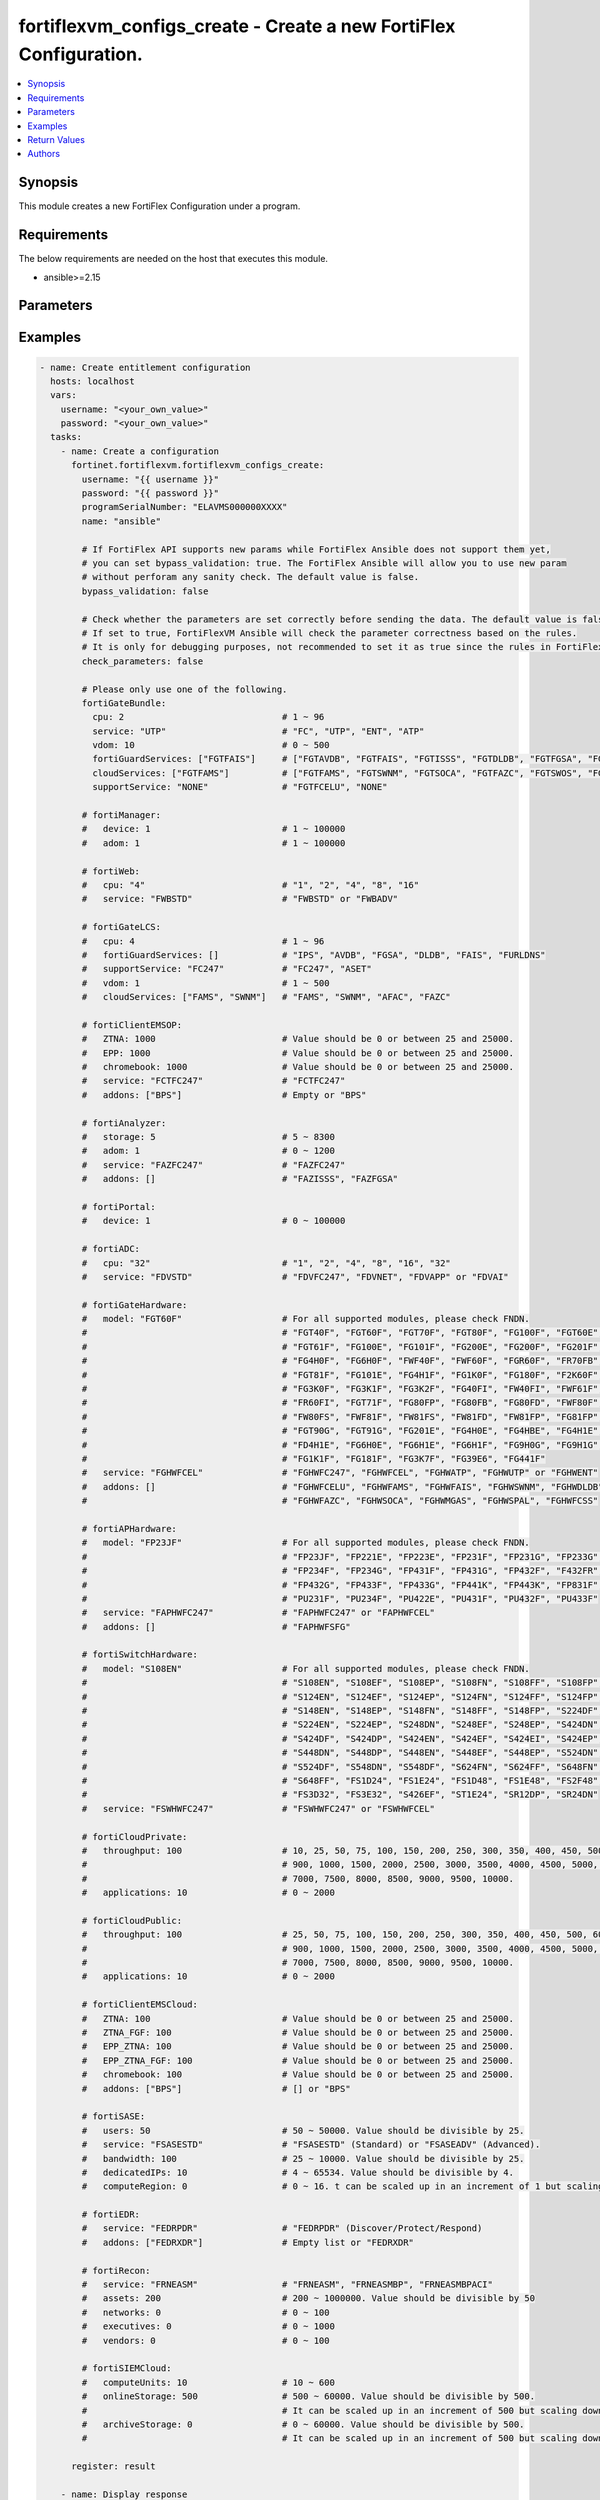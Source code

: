 fortiflexvm_configs_create - Create a new FortiFlex Configuration.
++++++++++++++++++++++++++++++++++++++++++++++++++++++++++++++++++

.. versionadded:: 1.0.0

.. contents::
   :local:
   :depth: 1

Synopsis
--------
This module creates a new FortiFlex Configuration under a program.

Requirements
------------

The below requirements are needed on the host that executes this module.

- ansible>=2.15


Parameters
----------
.. raw:: html

 <ul>
 <li><span class="li-head">username</span> The username to authenticate. If not declared, the code will read the environment variable FORTIFLEX_ACCESS_USERNAME.<span class="li-normal">type: str</span></li>
 <li><span class="li-head">password</span> The password to authenticate. If not declared, the code will read the environment variable FORTIFLEX_ACCESS_PASSWORD.<span class="li-normal">type: str</span></li>
 <li><span class="li-head">accountId</span> Account ID.<span class="li-normal">type: int</span></li>
 <li><span class="li-head">programSerialNumber</span> The serial number of your Flex VM Program.<span class="li-normal">type: str</span><span class="li-normal">required: True</span></li>
 <li><span class="li-head">name</span> The name of your Flex VM Configuration.<span class="li-normal">type: str</span><span class="li-normal">required: True</span></li>
 <li><span class="li-head">bypass_validation</span> Only set to True when module schema diffs with FortiFlex API structure, module continues to execute without validating parameters.<span class="li-normal">type: bool</span><span class="li-normal">default: False</span></li>
 <li><span class="li-head">check_parameters</span> Check whether the parameters are set correctly before sending the data. If set to true, FortiFlexVM Ansible will check the parameter correctness based on the rules. It is only for debugging purposes, not recommended to set it as true since the rules in FortiFlexVM Ansible may be outdated.<span class="li-normal">type: bool</span><span class="li-normal">default: False</span></li>
 <li><span class="li-head">fortiGateBundle</span> FortiGate Virtual Machine - Service Bundle.<span class="li-normal">type: dict</span></li>
 <ul class="ul-self"> <li><span class="li-head">cpu</span> The number of CPUs. Number between 1 and 96 (inclusive).<span class="li-normal">type: int</span><span class="li-normal">required: True</span></li>
 <li><span class="li-head">service</span> The value of this attribute is one of "FC" (FortiCare), "UTP", "ENT" (Enterprise) or "ATP".<span class="li-normal">type: str</span><span class="li-normal">required: True</span></li>
 <li><span class="li-head">vdom</span> Number of VDOMs. A number between 0 and 500 (inclusive). The default number is 0.<span class="li-normal">type: int</span><span class="li-normal">default: 0</span></li>
 <li><span class="li-head">fortiGuardServices</span> Fortiguard Services. The default value is an empty list. It should contain zero, one or more elements of ["FGTAVDB", "FGTFAIS", "FGTISSS", "FGTDLDB", "FGTFGSA", "FGTFCSS"].<span class="li-normal">type: list</span><span class="li-normal">default: []</span></li>
 <li><span class="li-head">cloudServices</span> Cloud Services. The default value is an empty list. It should contain zero, one or more elements of ["FGTFAMS", "FGTSWNM", "FGTSOCA", "FGTFAZC", "FGTSWOS", "FGTFSPA"].<span class="li-normal">type: list</span><span class="li-normal">default: []</span></li>
 <li><span class="li-head">supportService</span> Suport service. "FGTFCELU" or "NONE". Default is "NONE".<span class="li-normal">type: str</span><span class="li-normal">default: NONE</span></li>
 </ul> <li><span class="li-head">fortiManager</span> FortiManager Virtual Machine.<span class="li-normal">type: dict</span></li>
 <ul class="ul-self"> <li><span class="li-head">device</span> Number of managed devices. A number between 1 and 100000 (inclusive).<span class="li-normal">type: int</span><span class="li-normal">required: True</span></li>
 <li><span class="li-head">adom</span> Number of ADOMs. A number between 1 and 100000 (inclusive).<span class="li-normal">type: int</span><span class="li-normal">required: True</span></li>
 </ul> <li><span class="li-head">fortiWeb</span> FortiWeb Virtual Machine - Service Bundle.<span class="li-normal">type: dict</span></li>
 <ul class="ul-self"> <li><span class="li-head">cpu</span> Number of CPUs. The value of this attribute is one of "1", "2" "4", "8" or "16".<span class="li-normal">type: str</span><span class="li-normal">required: True</span></li>
 <li><span class="li-head">service</span> Service Package. Valid values are "FWBSTD" (Standard) or "FWBADV" (Advanced).<span class="li-normal">type: str</span><span class="li-normal">required: True</span></li>
 </ul> <li><span class="li-head">fortiGateLCS</span> FortiGate Virtual Machine - A La Carte Services.<span class="li-normal">type: dict</span></li>
 <ul class="ul-self"> <li><span class="li-head">cpu</span> The number of CPUs. A number between 1 and 96 (inclusive).<span class="li-normal">type: int</span><span class="li-normal">required: True</span></li>
 <li><span class="li-head">fortiGuardServices</span> The fortiguard services this FortiGate Virtual Machine supports. The default value is an empty list. It should contain zero, one or more elements of ["IPS", "AVDB", "FGSA", "DLDB", "FAIS", "FURLDNS"].<span class="li-normal">type: list</span><span class="li-normal">default: []</span></li>
 <li><span class="li-head">supportService</span> Valid values are "FC247" (FortiCare 24x7) or "ASET" (FortiCare Elite).<span class="li-normal">type: str</span><span class="li-normal">required: True</span></li>
 <li><span class="li-head">vdom</span> Number of VDOMs. A number between 1 and 500 (inclusive).<span class="li-normal">type: int</span><span class="li-normal">required: True</span></li>
 <li><span class="li-head">cloudServices</span> The cloud services this FortiGate Virtual Machine supports. The default value is an empty list. It should contain zero, one or more elements of ["FAMS", "SWNM", "AFAC", "FAZC"].<span class="li-normal">type: list</span><span class="li-normal">default: []</span></li>
 </ul> <li><span class="li-head">fortiClientEMSOP</span> FortiClient EMS On-Prem.<span class="li-normal">type: dict</span></li>
 <ul class="ul-self"> <li><span class="li-head">ZTNA</span> ZTNA/VPN (number of endpoints). Value should be 0 or between 25 and 25000.<span class="li-normal">type: int</span><span class="li-normal">required: True</span></li>
 <li><span class="li-head">EPP</span> EPP/ATP + ZTNA/VPN (number of endpoints). Value should be 0 or between 25 and 25000.<span class="li-normal">type: int</span><span class="li-normal">required: True</span></li>
 <li><span class="li-head">chromebook</span> Chromebook (number of endpoints). Value should be 0 or between 25 and 25000.<span class="li-normal">type: int</span><span class="li-normal">required: True</span></li>
 <li><span class="li-head">service</span> Support Services. Possible value is "FCTFC247" (FortiCare Premium)<span class="li-normal">type: str</span><span class="li-normal">required: True</span></li>
 <li><span class="li-head">addons</span> Addons. A list. Possible value is "BPS" (FortiCare Best Practice).<span class="li-normal">type: list</span><span class="li-normal">default: []</span></li>
 </ul> <li><span class="li-head">fortiAnalyzer</span> FortiAnalyzer Virtual Machine.<span class="li-normal">type: dict</span></li>
 <ul class="ul-self"> <li><span class="li-head">storage</span> Daily Storage (GB). A number between 5 and 8300 (inclusive).<span class="li-normal">type: int</span><span class="li-normal">required: True</span></li>
 <li><span class="li-head">adom</span> Number of ADOMs. A number between 0 and 1200 (inclusive).<span class="li-normal">type: int</span><span class="li-normal">required: True</span></li>
 <li><span class="li-head">service</span> Support Service. Currently, the only available option is "FAZFC247" (FortiCare Premium). The default value is "FAZFC247".<span class="li-normal">type: str</span><span class="li-normal">required: True</span></li>
 <li><span class="li-head">addons</span> Addons. A list. "FAZISSS" (OT Security Service), "FAZFGSA" (Attack Surface Security Service).<span class="li-normal">type: list</span><span class="li-normal">default: []</span></li>
 </ul> <li><span class="li-head">fortiPortal</span> FortiPortal Virtual Machine.<span class="li-normal">type: dict</span></li>
 <ul class="ul-self"> <li><span class="li-head">device</span> Number of managed devices. A number between 0 and 100000 (inclusive).<span class="li-normal">type: int</span><span class="li-normal">required: True</span></li>
 </ul> <li><span class="li-head">fortiADC</span> FortiADC Virtual Machine.<span class="li-normal">type: dict</span></li>
 <ul class="ul-self"> <li><span class="li-head">cpu</span> Number of CPUs. The value of this attribute is one of "1", "2", "4", "8", "16" or "32".<span class="li-normal">type: str</span><span class="li-normal">required: True</span></li>
 <li><span class="li-head">service</span> Support Service. "FDVFC247" (FortiCare Premium), "FDVNET" (Network Security), "FDVAPP" (Application Security), "FDVAI" (AI Security).<span class="li-normal">type: str</span><span class="li-normal">required: True</span></li>
 </ul> <li><span class="li-head">fortiGateHardware</span> FortiGate Hardware.<span class="li-normal">type: dict</span></li>
 <ul class="ul-self"> <li><span class="li-head">model</span> Device model. For all supported models, please check FNDN. Possible values are FGT40F (FortiGate-40F), FGT60F (FortiGate-60F), FGT70F (FortiGate-70F), FGT80F (FortiGate-80F), FG100F (FortiGate-100F), FGT60E (FortiGate-60E), FGT61F (FortiGate-61F), FG100E (FortiGate-100E), FG101F (FortiGate-101F), FG200E (FortiGate-200E), FG200F (FortiGate-200F), FG201F (FortiGate-201F), FG4H0F (FortiGate-400F), FG6H0F (FortiGate-600F), FWF40F (FortiWifi-40F), FWF60F (FortiWifi-60F), FGR60F (FortiGateRugged-60F), FR70FB (FortiGateRugged-70F), FGT81F (FortiGate-81F), FG101E (FortiGate-101E), FG4H1F (FortiGate-401F), FG1K0F (FortiGate-1000F), FG180F (FortiGate-1800F), F2K60F (FortiGate-2600F), FG3K0F (FortiGate-3000F), FG3K1F (FortiGate-3001F), FG3K2F (FortiGate-3200F), FG40FI (FortiGate 40F-3G4G), FW40FI (FortiWifi 40F-3G4G), FWF61F (FortiWifi 61F), FR60FI (FortiGateRugged 60F 3G4G), FGT71F (FortiGate 71F), FG80FP (FortiGate 80F-PoE), FG80FB (FortiGate 80F-Bypass), FG80FD (FortiGate 80F DSL), FWF80F (FortiWiFi 80F-2R), FW80FS (FortiWiFi 80F-2R-3G4G-DSL), FWF81F (FortiWiFi 81F 2R), FW81FS (FortiWiFi 81F-2R-3G4G-DSL), FW81FD (FortiWiFi 81F-2R-3G4G-PoE), FW81FP (FortiWiFi 81F 2R POE), FG81FP (FortiGate 81F-PoE), FGT90G (FortiGate 90G), FGT91G (FortiGate 91G), FG201E (FortiGate 201E), FG4H0E (FortiGate 400E), FG4HBE (FortiGate 400E BYPASS), FG4H1E (FortiGate 401E), FD4H1E (FortiGate 401E DC), FG6H0E (FortiGate 600E), FG6H1E (FortiGate 601E), FG6H1F (FortiGate 601F), FG9H0G (FortiGate 900G), FG9H1G (FortiGate 901G), FG1K1F (FortiGate 1001F), FG181F (FortiGate 1801F), FG3K7F (FortiGate 3700F), FG39E6 (FortiGate 3960E), FG441F (FortiGate 4401F).<span class="li-normal">type: str</span><span class="li-normal">required: True</span></li>
 <li><span class="li-head">service</span> Support Service. Possible values are FGHWFC247 (FortiCare Premium), FGHWFCEL (FortiCare Elite), FGHWATP (ATP), FGHWUTP (UTP) or FGHWENT (Enterprise).<span class="li-normal">type: str</span><span class="li-normal">required: True</span></li>
 <li><span class="li-head">addons</span> Addons. A list, can be empty, possible values are FGHWFCELU (FortiCare Elite Upgrade), FGHWFAMS (FortiGate Cloud Management), FGHWFAIS (AI-Based In-line Sandbox), FGHWSWNM (SD-WAN Underlay), FGHWDLDB (FortiGuard DLP), FGHWFAZC (FortiAnalyzer Cloud), FGHWSOCA (SOCaaS), FGHWMGAS (Managed FortiGate), FGHWSPAL (SD-WAN Connector for FortiSASE), FGHWFCSS (FortiConverter Service).<span class="li-normal">type: list</span><span class="li-normal">default: []</span></li>
 </ul> <li><span class="li-head">fortiAPHardware</span> FortiAP Hardware.<span class="li-normal">type: dict</span></li>
 <ul class="ul-self"> <li><span class="li-head">model</span> Device model. For all supported models, please check FNDN. Possible values are FP23JF (FortiAP-23JF), FP221E (FortiAP-221E), FP223E (FortiAP-223E), FP231F (FortiAP-231F), FP231G (FortiAP-231G), FP233G (FortiAP-233G), FP234F (FortiAP-234F), FP234G (FortiAP-234G), FP431F (FortiAP-431F), FP431G (FortiAP-431G), FP432F (FortiAP-432F), F432FR (FortiAP-432FR), FP432G (FortiAP-432G), FP433F (FortiAP-433F), FP433G (FortiAP-433G), FP441K (FortiAP-441K), FP443K (FortiAP-443K), FP831F (FortiAP-831F), PU231F (FortiAP-U231F), PU234F (FortiAP-U234F), PU422E (FortiAP-U422EV), PU431F (FortiAP-U431F), PU432F (FortiAP-U432F), PU433F (FortiAP-U433F).<span class="li-normal">type: str</span><span class="li-normal">required: True</span></li>
 <li><span class="li-head">service</span> Support Service. Possible values are FAPHWFC247 (FortiCare Premium), FAPHWFCEL (FortiCare Elite).<span class="li-normal">type: str</span><span class="li-normal">required: True</span></li>
 <li><span class="li-head">addons</span> Addons. A list, can be empty, possible values are FAPHWFSFG (FortiSASE Cloud Managed AP)<span class="li-normal">type: list</span><span class="li-normal">default: []</span></li>
 </ul> <li><span class="li-head">fortiSwitchHardware</span> FortiSwitch Hardware.<span class="li-normal">type: dict</span></li>
 <ul class="ul-self"> <li><span class="li-head">model</span> Device model. For all supported models, please check FNDN. Possible values are S108EN (FortiSwitch-108E), S108EF (FortiSwitch-108E-FPOE), S108EP (FortiSwitch-108E-POE), S108FN (FortiSwitch-108F), S108FF (FortiSwitch-108F-FPOE), S108FP (FortiSwitch-108F-POE), S124EN (FortiSwitch-124E), S124EF (FortiSwitch-124E-FPOE), S124EP (FortiSwitch-124E-POE), S124FN (FortiSwitch-124F), S124FF (FortiSwitch-124F-FPOE), S124FP (FortiSwitch-124F-POE), S148EN (FortiSwitch-148E), S148EP (FortiSwitch-148E-POE), S148FN (FortiSwitch-148F), S148FF (FortiSwitch-148F-FPOE), S148FP (FortiSwitch-148F-POE), S224DF (FortiSwitch-224D-FPOE), S224EN (FortiSwitch-224E), S224EP (FortiSwitch-224E-POE), S248DN (FortiSwitch-248D), S248EF (FortiSwitch-248E-FPOE), S248EP (FortiSwitch-248E-POE), S424DN (FortiSwitch-424D), S424DF (FortiSwitch-424D-FPOE), S424DP (FortiSwitch-424D-POE), S424EN (FortiSwitch-424E), S424EF (FortiSwitch-424E-FPOE), S424EI (FortiSwitch-424E-Fiber), S424EP (FortiSwitch-424E-POE), S448DN (FortiSwitch-448D), S448DP (FortiSwitch-448D-POE), S448EN (FortiSwitch-448E), S448EF (FortiSwitch-448E-FPOE), S448EP (FortiSwitch-448E-POE), S524DN (FortiSwitch-524D), S524DF (FortiSwitch-524D-FPOE), S548DN (FortiSwitch-548D), S548DF (FortiSwitch-548D-FPOE), S624FN (FortiSwitch-624F), S624FF (FortiSwitch-624F-FPOE), S648FN (FortiSwitch-648F), S648FF (FortiSwitch-648F-FPOE), FS1D24 (FortiSwitch-1024D), FS1E24 (FortiSwitch-1024E), FS1D48 (FortiSwitch-1048D), FS1E48 (FortiSwitch-1048E), FS2F48 (FortiSwitch-2048F), FS3D32 (FortiSwitch-3032D), FS3E32 (FortiSwitch-3032E), S426EF (FortiSwitch-M426E-FPOE), ST1E24 (FortiSwitch-T1024E), SR12DP (FortiSwitchRugged-112D-POE), SR24DN (FortiSwitchRugged-124D).<span class="li-normal">type: str</span><span class="li-normal">required: True</span></li>
 <li><span class="li-head">service</span> Support Service. Possible values are FSWHWFC247 (FortiCare Premium), FSWHWFCEL (FortiCare Elite).<span class="li-normal">type: str</span><span class="li-normal">required: True</span></li>
 </ul> <li><span class="li-head">fortiCloudPrivate</span> FortiWeb Cloud, Private.<span class="li-normal">type: dict</span></li>
 <ul class="ul-self"> <li><span class="li-head">throughput</span> Average Throughput (Mbps). Possible values are 10, 25, 50, 75, 100, 150, 200, 250, 300, 350, 400, 450, 500, 600, 700, 800, 900, 1000, 1500, 2000, 2500, 3000, 3500, 4000, 4500, 5000, 5500, 6000, 6500, 7000, 7500, 8000, 8500, 9000, 9500, 10000.<span class="li-normal">type: int</span><span class="li-normal">required: True</span></li>
 <li><span class="li-head">applications</span> Number of web applications. Number between 0 and 2000 (inclusive).<span class="li-normal">type: int</span><span class="li-normal">required: True</span></li>
 </ul> <li><span class="li-head">fortiCloudPublic</span> FortiWeb Cloud, Public.<span class="li-normal">type: dict</span></li>
 <ul class="ul-self"> <li><span class="li-head">throughput</span> Average Throughput (Mbps). Possible values are 25, 50, 75, 100, 150, 200, 250, 300, 350, 400, 450, 500, 600, 700, 800, 900, 1000, 1500, 2000, 2500, 3000, 3500, 4000, 4500, 5000, 5500, 6000, 6500, 7000, 7500, 8000, 8500, 9000, 9500, 10000.<span class="li-normal">type: int</span><span class="li-normal">required: True</span></li>
 <li><span class="li-head">applications</span> Number of web applications. Number between 0 and 2000 (inclusive).<span class="li-normal">type: int</span><span class="li-normal">required: True</span></li>
 </ul> <li><span class="li-head">fortiClientEMSCloud</span> FortiClient EMS Cloud.<span class="li-normal">type: dict</span></li>
 <ul class="ul-self"> <li><span class="li-head">ZTNA</span> ZTNA/VPN (number of endpoints). Value should be 0 or between 25 and 25000.<span class="li-normal">type: int</span><span class="li-normal">required: True</span></li>
 <li><span class="li-head">ZTNA_FGF</span> ZTNA/VPN + FortiGuard Forensics (number of endpoints). Value should be 0 or between 25 and 25000.<span class="li-normal">type: int</span><span class="li-normal">required: True</span></li>
 <li><span class="li-head">EPP_ZTNA</span> EPP/ATP + ZTNA/VPN (number of endpoints). Value should be 0 or between 25 and 25000.<span class="li-normal">type: int</span><span class="li-normal">required: True</span></li>
 <li><span class="li-head">EPP_ZTNA_FGF</span> EPP/ATP + ZTNA/VPN + FortiGuard Forensics (number of endpoints). Value should be 0 or between 25 and 25000.<span class="li-normal">type: int</span><span class="li-normal">required: True</span></li>
 <li><span class="li-head">chromebook</span> Chromebook (number of endpoints). Value should be 0 or between 25 and 25000.<span class="li-normal">type: int</span><span class="li-normal">required: True</span></li>
 <li><span class="li-head">addons</span> Addons. A list. Possible value is "BPS" (FortiCare Best Practice).<span class="li-normal">type: list</span><span class="li-normal">default: []</span></li>
 </ul> <li><span class="li-head">fortiSASE</span> fortiSASE Cloud Configuration.<span class="li-normal">type: dict</span></li>
 <ul class="ul-self"> <li><span class="li-head">users</span> Number of users. Number between 50 and 50,000 (inclusive). Value should be divisible by 25.<span class="li-normal">type: int</span><span class="li-normal">required: True</span></li>
 <li><span class="li-head">service</span> Service package. "FSASESTD" (Standard) or "FSASEADV" (Advanced).<span class="li-normal">type: str</span><span class="li-normal">required: True</span></li>
 <li><span class="li-head">bandwidth</span> Number between 25 and 10,000 (inclusive). Value should be divisible by 25.<span class="li-normal">type: int</span><span class="li-normal">required: True</span></li>
 <li><span class="li-head">dedicatedIPs</span> Number between 4 and 65,534 (inclusive). Value should be divisible by 4.<span class="li-normal">type: int</span><span class="li-normal">required: True</span></li>
 <li><span class="li-head">computeRegion</span> Additional Compute Region. Number between 0 and 16 (inclusive). It can be scaled up in an increment of 1 but scaling down is NOT allowed.<span class="li-normal">type: int</span></li>
 </ul> <li><span class="li-head">fortiEDR</span> fortiEDR Cloud Configuration.<span class="li-normal">type: dict</span></li>
 <ul class="ul-self"> <li><span class="li-head">service</span> Service package. "FEDRPDR" (Discover/Protect/Respond).<span class="li-normal">type: str</span><span class="li-normal">required: True</span></li>
 <li><span class="li-head">addons</span> Addons. A list. Possible value is "FEDRXDR" (XDR).<span class="li-normal">type: list</span><span class="li-normal">default: []</span></li>
 </ul> <li><span class="li-head">fortiRecon</span> fortiRecon Cloud Configuration.<span class="li-normal">type: dict</span></li>
 <ul class="ul-self"> <li><span class="li-head">service</span> Service package. FRNEASM (External Attack Surface Monitoring); FRNEASMBP (External Attack Surface Monitoring & Brand Protect); FRNEASMBPACI (External Attack Surface Monitoring & Brand Protect & Adversary Centric Intelligence).<span class="li-normal">type: str</span><span class="li-normal">required: True</span></li>
 <li><span class="li-head">assets</span> Number of Monitored Assets. Number between 200 and 1,000,000 (inclusive). Value should be divisible by 50.<span class="li-normal">type: int</span><span class="li-normal">required: True</span></li>
 <li><span class="li-head">networks</span> Internal Attack Surface Monitoring (number of networks). Number between 0 and 100 (inclusive).<span class="li-normal">type: int</span></li>
 <li><span class="li-head">executives</span> Executive Monitoring (number of executives). Number between 0 and 1,000 (inclusive).<span class="li-normal">type: int</span></li>
 <li><span class="li-head">vendors</span> Vendor Monitoring (number of vendors). Number between 0 and 1,000 (inclusive).<span class="li-normal">type: int</span></li>
 </ul> <li><span class="li-head">fortiSIEMCloud</span> fortiSIEM Cloud Configuration.<span class="li-normal">type: dict</span></li>
 <ul class="ul-self"> <li><span class="li-head">computeUnits</span> Number of Compute Units. Number between 10 and 600 (inclusive).<span class="li-normal">type: int</span><span class="li-normal">required: True</span></li>
 <li><span class="li-head">onlineStorage</span> Additional Online Storage. Number between 500 and 60,000 (inclusive). Value should be divisible by 500. It can be scaled up in an increment of 500 but scaling down is NOT allowed.<span class="li-normal">type: int</span></li>
 <li><span class="li-head">archiveStorage</span> Archive Storage. Number between 0 and 60,000 (inclusive). Value should be divisible by 500. can be scaled up in an increment of 500 but scaling down is NOT allowed.<span class="li-normal">type: int</span></li>
 </ul> </ul>



Examples
-------------

.. code-block:: yaml

  - name: Create entitlement configuration
    hosts: localhost
    vars:
      username: "<your_own_value>"
      password: "<your_own_value>"
    tasks:
      - name: Create a configuration
        fortinet.fortiflexvm.fortiflexvm_configs_create:
          username: "{{ username }}"
          password: "{{ password }}"
          programSerialNumber: "ELAVMS000000XXXX"
          name: "ansible"
  
          # If FortiFlex API supports new params while FortiFlex Ansible does not support them yet,
          # you can set bypass_validation: true. The FortiFlex Ansible will allow you to use new param
          # without perforam any sanity check. The default value is false.
          bypass_validation: false
  
          # Check whether the parameters are set correctly before sending the data. The default value is false.
          # If set to true, FortiFlexVM Ansible will check the parameter correctness based on the rules.
          # It is only for debugging purposes, not recommended to set it as true since the rules in FortiFlexVM Ansible may be outdated.
          check_parameters: false
  
          # Please only use one of the following.
          fortiGateBundle:
            cpu: 2                              # 1 ~ 96
            service: "UTP"                      # "FC", "UTP", "ENT", "ATP"
            vdom: 10                            # 0 ~ 500
            fortiGuardServices: ["FGTFAIS"]     # ["FGTAVDB", "FGTFAIS", "FGTISSS", "FGTDLDB", "FGTFGSA", "FGTFCSS"]
            cloudServices: ["FGTFAMS"]          # ["FGTFAMS", "FGTSWNM", "FGTSOCA", "FGTFAZC", "FGTSWOS", "FGTFSPA"]
            supportService: "NONE"              # "FGTFCELU", "NONE"
  
          # fortiManager:
          #   device: 1                         # 1 ~ 100000
          #   adom: 1                           # 1 ~ 100000
  
          # fortiWeb:
          #   cpu: "4"                          # "1", "2", "4", "8", "16"
          #   service: "FWBSTD"                 # "FWBSTD" or "FWBADV"
  
          # fortiGateLCS:
          #   cpu: 4                            # 1 ~ 96
          #   fortiGuardServices: []            # "IPS", "AVDB", "FGSA", "DLDB", "FAIS", "FURLDNS"
          #   supportService: "FC247"           # "FC247", "ASET"
          #   vdom: 1                           # 1 ~ 500
          #   cloudServices: ["FAMS", "SWNM"]   # "FAMS", "SWNM", "AFAC", "FAZC"
  
          # fortiClientEMSOP:
          #   ZTNA: 1000                        # Value should be 0 or between 25 and 25000.
          #   EPP: 1000                         # Value should be 0 or between 25 and 25000.
          #   chromebook: 1000                  # Value should be 0 or between 25 and 25000.
          #   service: "FCTFC247"               # "FCTFC247"
          #   addons: ["BPS"]                   # Empty or "BPS"
  
          # fortiAnalyzer:
          #   storage: 5                        # 5 ~ 8300
          #   adom: 1                           # 0 ~ 1200
          #   service: "FAZFC247"               # "FAZFC247"
          #   addons: []                        # "FAZISSS", "FAZFGSA"
  
          # fortiPortal:
          #   device: 1                         # 0 ~ 100000
  
          # fortiADC:
          #   cpu: "32"                         # "1", "2", "4", "8", "16", "32"
          #   service: "FDVSTD"                 # "FDVFC247", "FDVNET", "FDVAPP" or "FDVAI"
  
          # fortiGateHardware:
          #   model: "FGT60F"                   # For all supported modules, please check FNDN.
          #                                     # "FGT40F", "FGT60F", "FGT70F", "FGT80F", "FG100F", "FGT60E",
          #                                     # "FGT61F", "FG100E", "FG101F", "FG200E", "FG200F", "FG201F",
          #                                     # "FG4H0F", "FG6H0F", "FWF40F", "FWF60F", "FGR60F", "FR70FB",
          #                                     # "FGT81F", "FG101E", "FG4H1F", "FG1K0F", "FG180F", "F2K60F",
          #                                     # "FG3K0F", "FG3K1F", "FG3K2F", "FG40FI", "FW40FI", "FWF61F",
          #                                     # "FR60FI", "FGT71F", "FG80FP", "FG80FB", "FG80FD", "FWF80F",
          #                                     # "FW80FS", "FWF81F", "FW81FS", "FW81FD", "FW81FP", "FG81FP",
          #                                     # "FGT90G", "FGT91G", "FG201E", "FG4H0E", "FG4HBE", "FG4H1E",
          #                                     # "FD4H1E", "FG6H0E", "FG6H1E", "FG6H1F", "FG9H0G", "FG9H1G",
          #                                     # "FG1K1F", "FG181F", "FG3K7F", "FG39E6", "FG441F"
          #   service: "FGHWFCEL"               # "FGHWFC247", "FGHWFCEL", "FGHWATP", "FGHWUTP" or "FGHWENT"
          #   addons: []                        # "FGHWFCELU", "FGHWFAMS", "FGHWFAIS", "FGHWSWNM", "FGHWDLDB",
          #                                     # "FGHWFAZC", "FGHWSOCA", "FGHWMGAS", "FGHWSPAL", "FGHWFCSS"
  
          # fortiAPHardware:
          #   model: "FP23JF"                   # For all supported modules, please check FNDN.
          #                                     # "FP23JF", "FP221E", "FP223E", "FP231F", "FP231G", "FP233G",
          #                                     # "FP234F", "FP234G", "FP431F", "FP431G", "FP432F", "F432FR",
          #                                     # "FP432G", "FP433F", "FP433G", "FP441K", "FP443K", "FP831F",
          #                                     # "PU231F", "PU234F", "PU422E", "PU431F", "PU432F", "PU433F"
          #   service: "FAPHWFC247"             # "FAPHWFC247" or "FAPHWFCEL"
          #   addons: []                        # "FAPHWFSFG"
  
          # fortiSwitchHardware:
          #   model: "S108EN"                   # For all supported modules, please check FNDN.
          #                                     # "S108EN", "S108EF", "S108EP", "S108FN", "S108FF", "S108FP",
          #                                     # "S124EN", "S124EF", "S124EP", "S124FN", "S124FF", "S124FP",
          #                                     # "S148EN", "S148EP", "S148FN", "S148FF", "S148FP", "S224DF",
          #                                     # "S224EN", "S224EP", "S248DN", "S248EF", "S248EP", "S424DN",
          #                                     # "S424DF", "S424DP", "S424EN", "S424EF", "S424EI", "S424EP",
          #                                     # "S448DN", "S448DP", "S448EN", "S448EF", "S448EP", "S524DN",
          #                                     # "S524DF", "S548DN", "S548DF", "S624FN", "S624FF", "S648FN",
          #                                     # "S648FF", "FS1D24", "FS1E24", "FS1D48", "FS1E48", "FS2F48",
          #                                     # "FS3D32", "FS3E32", "S426EF", "ST1E24", "SR12DP", "SR24DN"
          #   service: "FSWHWFC247"             # "FSWHWFC247" or "FSWHWFCEL"
  
          # fortiCloudPrivate:
          #   throughput: 100                   # 10, 25, 50, 75, 100, 150, 200, 250, 300, 350, 400, 450, 500, 600, 700, 800,
          #                                     # 900, 1000, 1500, 2000, 2500, 3000, 3500, 4000, 4500, 5000, 5500, 6000, 6500,
          #                                     # 7000, 7500, 8000, 8500, 9000, 9500, 10000.
          #   applications: 10                  # 0 ~ 2000
  
          # fortiCloudPublic:
          #   throughput: 100                   # 25, 50, 75, 100, 150, 200, 250, 300, 350, 400, 450, 500, 600, 700, 800,
          #                                     # 900, 1000, 1500, 2000, 2500, 3000, 3500, 4000, 4500, 5000, 5500, 6000, 6500,
          #                                     # 7000, 7500, 8000, 8500, 9000, 9500, 10000.
          #   applications: 10                  # 0 ~ 2000
  
          # fortiClientEMSCloud:
          #   ZTNA: 100                         # Value should be 0 or between 25 and 25000.
          #   ZTNA_FGF: 100                     # Value should be 0 or between 25 and 25000.
          #   EPP_ZTNA: 100                     # Value should be 0 or between 25 and 25000.
          #   EPP_ZTNA_FGF: 100                 # Value should be 0 or between 25 and 25000.
          #   chromebook: 100                   # Value should be 0 or between 25 and 25000.
          #   addons: ["BPS"]                   # [] or "BPS"
  
          # fortiSASE:
          #   users: 50                         # 50 ~ 50000. Value should be divisible by 25.
          #   service: "FSASESTD"               # "FSASESTD" (Standard) or "FSASEADV" (Advanced).
          #   bandwidth: 100                    # 25 ~ 10000. Value should be divisible by 25.
          #   dedicatedIPs: 10                  # 4 ~ 65534. Value should be divisible by 4.
          #   computeRegion: 0                  # 0 ~ 16. t can be scaled up in an increment of 1 but scaling down is NOT allowed.
  
          # fortiEDR:
          #   service: "FEDRPDR"                # "FEDRPDR" (Discover/Protect/Respond)
          #   addons: ["FEDRXDR"]               # Empty list or "FEDRXDR"
  
          # fortiRecon:
          #   service: "FRNEASM"                # "FRNEASM", "FRNEASMBP", "FRNEASMBPACI"
          #   assets: 200                       # 200 ~ 1000000. Value should be divisible by 50
          #   networks: 0                       # 0 ~ 100
          #   executives: 0                     # 0 ~ 1000
          #   vendors: 0                        # 0 ~ 100
  
          # fortiSIEMCloud:
          #   computeUnits: 10                  # 10 ~ 600
          #   onlineStorage: 500                # 500 ~ 60000. Value should be divisible by 500.
          #                                     # It can be scaled up in an increment of 500 but scaling down is NOT allowed.
          #   archiveStorage: 0                 # 0 ~ 60000. Value should be divisible by 500.
          #                                     # It can be scaled up in an increment of 500 but scaling down is NOT allowed.
  
        register: result
  
      - name: Display response
        ansible.builtin.debug:
          var: result.configs
  


Return Values
-------------
.. raw:: html

 <ul>
 <li><span class="li-head">configs</span> The configuration you create.<span class="li-normal">type: dict</span><span class="li-normal">returned: always</span></li>
 <ul class="ul-self">
 <li><span class="li-head">accountId</span> The ID of the account associated with the program.<span class="li-normal">type: int</span><span class="li-normal">returned: always</span></li>
 <li><span class="li-head">id</span> The ID of the configuration.<span class="li-normal">type: int</span><span class="li-normal">returned: always</span></li>
 <li><span class="li-head">name</span> The name of the configuration.<span class="li-normal">type: str</span><span class="li-normal">returned: always</span></li>
 <li><span class="li-head">programSerialNumber</span> The program serial number the configuration belongs to.<span class="li-normal">type: str</span><span class="li-normal">returned: always</span></li>
 <li><span class="li-head">status</span> The status of the configuration.<span class="li-normal">type: str</span><span class="li-normal">returned: always</span></li>
 <li><span class="li-head">fortiGateBundle</span> FortiGate Virtual Machine - Service Bundle.<span class="li-normal">type: dict</span></li>
 <ul class="ul-self">
 <li><span class="li-head">cpu</span> The number of CPUs. The value of this attribute is one of "1", "2", "4", "8", "16",  "32" or "2147483647" (unlimited).<span class="li-normal">type: int</span></li>
 <li><span class="li-head">service</span> The value of this attribute is one of "FC" (FortiCare), "UTP", "ENT" (Enterprise) or "ATP".<span class="li-normal">type: str</span></li>
 <li><span class="li-head">vdom</span> Number of VDOMs. A number between 0 and 500 (inclusive). The default number is 0.<span class="li-normal">type: int</span></li>
 <li><span class="li-head">fortiGuardServices</span> Fortiguard Services. The default value is an empty list. It should contain zero, one or more elements of ["FGTAVDB", "FGTFAIS", "FGTISSS", "FGTDLDB", "FGTFGSA", "FGTFCSS"].<span class="li-normal">type: list</span></li>
 <li><span class="li-head">cloudServices</span> Cloud Services. The default value is an empty list. It should contain zero, one or more elements of ["FGTFAMS", "FGTSWNM", "FGTSOCA", "FGTFAZC", "FGTSWOS", "FGTFSPA"].<span class="li-normal">type: list</span></li>
 <li><span class="li-head">supportService</span> Suport service. "FGTFCELU" or "NONE". Default is "NONE".<span class="li-normal">type: str</span></li>
 </ul>
 <li><span class="li-head">fortiManager</span> FortiManager Virtual Machine.<span class="li-normal">type: dict</span></li>
 <ul class="ul-self">
 <li><span class="li-head">device</span> Number of managed devices. A number between 1 and 100000 (inclusive).<span class="li-normal">type: int</span></li>
 <li><span class="li-head">adom</span> Number of ADOMs. A number between 1 and 100000 (inclusive).<span class="li-normal">type: int</span></li>
 </ul>
 <li><span class="li-head">fortiWeb</span> FortiWeb Virtual Machine - Service Bundle.<span class="li-normal">type: dict</span></li>
 <ul class="ul-self">
 <li><span class="li-head">cpu</span> Number of CPUs. The value of this attribute is one of "1", "2", "4", "8" or "16".<span class="li-normal">type: str</span></li>
 <li><span class="li-head">service</span> Service Package. Valid values are "FWBSTD" (Standard) or "FWBADV" (Advanced).<span class="li-normal">type: str</span></li>
 </ul>
 <li><span class="li-head">fortiGateLCS</span> FortiGate Virtual Machine - A La Carte Services.<span class="li-normal">type: dict</span></li>
 <ul class="ul-self">
 <li><span class="li-head">cpu</span> The number of CPUs. A number between 1 and 96 (inclusive).<span class="li-normal">type: int</span></li>
 <li><span class="li-head">fortiGuardServices</span> The fortiguard services this FortiGate Virtual Machine supports. The default value is an empty list. It should contain zero, one or more elements of ["IPS", "AVDB", "FGSA", "DLDB", "FAIS", "FURLDNS"].<span class="li-normal">type: list</span></li>
 <li><span class="li-head">supportService</span> Valid values are "FC247" (FortiCare 24x7) or "ASET" (FortiCare Elite).<span class="li-normal">type: str</span></li>
 <li><span class="li-head">vdom</span> Number of VDOMs. A number between 1 and 500 (inclusive).<span class="li-normal">type: int</span></li>
 <li><span class="li-head">cloudServices</span> The cloud services this FortiGate Virtual Machine supports. The default value is an empty list. It should contain zero, one or more elements of ["FAMS", "SWNM", "AFAC", "FAZC"].<span class="li-normal">type: list</span></li>
 </ul>
 <li><span class="li-head">fortiClientEMSOP</span> FortiClient EMS On-Prem.<span class="li-normal">type: dict</span></li>
 <ul class="ul-self">
 <li><span class="li-head">ZTNA</span> ZTNA/VPN (number of endpoints). Value should be 0 or between 25 and 25000.<span class="li-normal">type: int</span></li>
 <li><span class="li-head">EPP</span> EPP/ATP + ZTNA/VPN (number of endpoints). Value should be 0 or between 25 and 25000.<span class="li-normal">type: int</span></li>
 <li><span class="li-head">chromebook</span> Chromebook (number of endpoints). Value should be 0 or between 25 and 25000.<span class="li-normal">type: int</span></li>
 <li><span class="li-head">service</span> Support Services. Possible value is "FCTFC247" (FortiCare Premium)<span class="li-normal">type: str</span></li>
 <li><span class="li-head">addons</span> Addons. A list. Possible value is "BPS" ( FortiCare Best Practice).<span class="li-normal">type: list</span></li>
 </ul>
 <li><span class="li-head">fortiAnalyzer</span> FortiAnalyzer Virtual Machine.<span class="li-normal">type: dict</span></li>
 <ul class="ul-self">
 <li><span class="li-head">storage</span> Daily Storage (GB). A number between 5 and 8300 (inclusive).<span class="li-normal">type: int</span></li>
 <li><span class="li-head">adom</span> Number of ADOMs. A number between 0 and 1200 (inclusive).<span class="li-normal">type: int</span></li>
 <li><span class="li-head">service</span> Support Service. Currently, the only available option is "FAZFC247" (FortiCare Premium). The default value is "FAZFC247".<span class="li-normal">type: str</span></li>
 <li><span class="li-head">addons</span> Addons. A list. "FAZISSS" (OT Security Service), "FAZFGSA" (Attack Surface Security Service).<span class="li-normal">type: list</span></li>
 </ul>
 <li><span class="li-head">fortiPortal</span> FortiPortal Virtual Machine.<span class="li-normal">type: dict</span></li>
 <ul class="ul-self">
 <li><span class="li-head">device</span> Number of managed devices. A number between 0 and 100000 (inclusive).<span class="li-normal">type: str</span></li>
 </ul>
 <li><span class="li-head">fortiADC</span> FortiADC Virtual Machine.<span class="li-normal">type: dict</span></li>
 <ul class="ul-self">
 <li><span class="li-head">cpu</span> Number of CPUs. The value of this attribute is one of "1", "2", "4", "8", "16" or "32".<span class="li-normal">type: str</span></li>
 <li><span class="li-head">service</span> Support Service. "FDVFC247" (FortiCare Premium), "FDVNET" (Network Security), "FDVAPP" (Application Security), "FDVAI" (AI Security).<span class="li-normal">type: str</span></li>
 </ul>
 <li><span class="li-head">fortiGateHardware</span> FortiGate Hardware.<span class="li-normal">type: dict</span></li>
 <ul class="ul-self">
 <li><span class="li-head">model</span> The device model. Possible values are FGT40F (FortiGate-40F), FGT60F (FortiGate-60F), FGT70F (FortiGate-70F), FGT80F (FortiGate-80F), FG100F (FortiGate-100F), FGT60E (FortiGate-60E), FGT61F (FortiGate-61F), FG100E (FortiGate-100E), FG101F (FortiGate-101F), FG200E (FortiGate-200E), FG200F (FortiGate-200F), FG201F (FortiGate-201F), FG4H0F (FortiGate-400F), FG6H0F (FortiGate-600F), FWF40F (FortiWifi-40F), FWF60F (FortiWifi-60F), FGR60F (FortiGateRugged-60F), FR70FB (FortiGateRugged-70F), FGT81F (FortiGate-81F), FG101E (FortiGate-101E), FG4H1F (FortiGate-401F), FG1K0F (FortiGate-1000F), FG180F (FortiGate-1800F), F2K60F (FortiGate-2600F), FG3K0F (FortiGate-3000F), FG3K1F (FortiGate-3001F), FG3K2F (FortiGate-3200F), FG40FI (FortiGate 40F-3G4G), FW40FI (FortiWifi 40F-3G4G), FWF61F (FortiWifi 61F), FR60FI (FortiGateRugged 60F 3G4G), FGT71F (FortiGate 71F), FG80FP (FortiGate 80F-PoE), FG80FB (FortiGate 80F-Bypass), FG80FD (FortiGate 80F DSL), FWF80F (FortiWiFi 80F-2R), FW80FS (FortiWiFi 80F-2R-3G4G-DSL), FWF81F (FortiWiFi 81F 2R), FW81FS (FortiWiFi 81F-2R-3G4G-DSL), FW81FD (FortiWiFi 81F-2R-3G4G-PoE), FW81FP (FortiWiFi 81F 2R POE), FG81FP (FortiGate 81F-PoE), FGT90G (FortiGate 90G), FGT91G (FortiGate 91G), FG201E (FortiGate 201E), FG4H0E (FortiGate 400E), FG4HBE (FortiGate 400E BYPASS), FG4H1E (FortiGate 401E), FD4H1E (FortiGate 401E DC), FG6H0E (FortiGate 600E), FG6H1E (FortiGate 601E), FG6H1F (FortiGate 601F), FG9H0G (FortiGate 900G), FG9H1G (FortiGate 901G), FG1K1F (FortiGate 1001F), FG181F (FortiGate 1801F), FG3K7F (FortiGate 3700F), FG39E6 (FortiGate 3960E), FG441F (FortiGate 4401F).<span class="li-normal">type: str</span></li>
 <li><span class="li-head">service</span> Support Service. Possible values are FGHWFC247 (FortiCare Premium), FGHWFCEL (FortiCare Elite), FGHWATP (ATP), FGHWUTP (UTP) or FGHWENT (Enterprise).<span class="li-normal">type: str</span></li>
 <li><span class="li-head">addons</span> Addons. Possible values are NONE, FGHWFCELU (FortiCare Elite Upgrade), FGHWFAMS (FortiGate Cloud Management), FGHWFAIS (AI-Based In-line Sandbox), FGHWSWNM (SD-WAN Underlay), FGHWDLDB (FortiGuard DLP), FGHWFAZC (FortiAnalyzer Cloud), FGHWSOCA (SOCaaS), FGHWMGAS (Managed FortiGate), FGHWSPAL (SD-WAN Connector for FortiSASE), FGHWFCSS (FortiConverter Service).<span class="li-normal">type: list</span></li>
 </ul>
 <li><span class="li-head">fortiAPHardware</span> FortiAP Hardware.<span class="li-normal">type: dict</span></li>
 <ul class="ul-self">
 <li><span class="li-head">model</span> Device model. For all supported models, please check FNDN. Possible values are FP23JF (FortiAP-23JF), FP221E (FortiAP-221E), FP223E (FortiAP-223E), FP231F (FortiAP-231F), FP231G (FortiAP-231G), FP233G (FortiAP-233G), FP234F (FortiAP-234F), FP234G (FortiAP-234G), FP431F (FortiAP-431F), FP431G (FortiAP-431G), FP432F (FortiAP-432F), F432FR (FortiAP-432FR), FP432G (FortiAP-432G), FP433F (FortiAP-433F), FP433G (FortiAP-433G), FP441K (FortiAP-441K), FP443K (FortiAP-443K), FP831F (FortiAP-831F), PU231F (FortiAP-U231F), PU234F (FortiAP-U234F), PU422E (FortiAP-U422EV), PU431F (FortiAP-U431F), PU432F (FortiAP-U432F), PU433F (FortiAP-U433F)<span class="li-normal">type: str</span></li>
 <li><span class="li-head">service</span> Support Service. Possible values are FAPHWFC247 (FortiCare Premium), FAPHWFCEL (FortiCare Elite),<span class="li-normal">type: str</span></li>
 <li><span class="li-head">addons</span> Addons. A list, can be empty, possible values are FAPHWFSFG (FortiSASE Cloud Managed AP)<span class="li-normal">type: list</span></li>
 </ul>
 <li><span class="li-head">fortiSwitchHardware</span> FortiSwitch Hardware.<span class="li-normal">type: dict</span></li>
 <ul class="ul-self">
 <li><span class="li-head">model</span> Device model. For all supported models, please check FNDN. Possible values are S108EN (FortiSwitch-108E), S108EF (FortiSwitch-108E-FPOE), S108EP (FortiSwitch-108E-POE), S108FN (FortiSwitch-108F), S108FF (FortiSwitch-108F-FPOE), S108FP (FortiSwitch-108F-POE), S124EN (FortiSwitch-124E), S124EF (FortiSwitch-124E-FPOE), S124EP (FortiSwitch-124E-POE), S124FN (FortiSwitch-124F), S124FF (FortiSwitch-124F-FPOE), S124FP (FortiSwitch-124F-POE), S148EN (FortiSwitch-148E), S148EP (FortiSwitch-148E-POE), S148FN (FortiSwitch-148F), S148FF (FortiSwitch-148F-FPOE), S148FP (FortiSwitch-148F-POE), S224DF (FortiSwitch-224D-FPOE), S224EN (FortiSwitch-224E), S224EP (FortiSwitch-224E-POE), S248DN (FortiSwitch-248D), S248EF (FortiSwitch-248E-FPOE), S248EP (FortiSwitch-248E-POE), S424DN (FortiSwitch-424D), S424DF (FortiSwitch-424D-FPOE), S424DP (FortiSwitch-424D-POE), S424EN (FortiSwitch-424E), S424EF (FortiSwitch-424E-FPOE), S424EI (FortiSwitch-424E-Fiber), S424EP (FortiSwitch-424E-POE), S448DN (FortiSwitch-448D), S448DP (FortiSwitch-448D-POE), S448EN (FortiSwitch-448E), S448EF (FortiSwitch-448E-FPOE), S448EP (FortiSwitch-448E-POE), S524DN (FortiSwitch-524D), S524DF (FortiSwitch-524D-FPOE), S548DN (FortiSwitch-548D), S548DF (FortiSwitch-548D-FPOE), S624FN (FortiSwitch-624F), S624FF (FortiSwitch-624F-FPOE), S648FN (FortiSwitch-648F), S648FF (FortiSwitch-648F-FPOE), FS1D24 (FortiSwitch-1024D), FS1E24 (FortiSwitch-1024E), FS1D48 (FortiSwitch-1048D), FS1E48 (FortiSwitch-1048E), FS2F48 (FortiSwitch-2048F), FS3D32 (FortiSwitch-3032D), FS3E32 (FortiSwitch-3032E), S426EF (FortiSwitch-M426E-FPOE), ST1E24 (FortiSwitch-T1024E), SR12DP (FortiSwitchRugged-112D-POE), SR24DN (FortiSwitchRugged-124D).<span class="li-normal">type: str</span></li>
 <li><span class="li-head">service</span> Support Service. Possible values are FSWHWFC247 (FortiCare Premium), FSWHWFCEL (FortiCare Elite).<span class="li-normal">type: str</span></li>
 </ul>
 <li><span class="li-head">fortiCloudPrivate</span> FortiWeb Cloud, Private.<span class="li-normal">type: dict</span></li>
 <ul class="ul-self">
 <li><span class="li-head">throughput</span> Average Throughput (Mbps). Possible values are 10, 25, 50, 75, 100, 150, 200, 250, 300, 350, 400, 450, 500, 600, 700, 800, 900, 1000, 1500, 2000, 2500, 3000, 3500, 4000, 4500, 5000, 5500, 6000, 6500, 7000, 7500, 8000, 8500, 9000, 9500, 10000.<span class="li-normal">type: int</span></li>
 <li><span class="li-head">applications</span> Number of web applications. Number between 0 and 2000 (inclusive).<span class="li-normal">type: int</span></li>
 </ul>
 <li><span class="li-head">fortiCloudPublic</span> FortiWeb Cloud, Public.<span class="li-normal">type: dict</span></li>
 <ul class="ul-self">
 <li><span class="li-head">throughput</span> Average Throughput (Mbps). Possible values are 25, 50, 75, 100, 150, 200, 250, 300, 350, 400, 450, 500, 600, 700, 800, 900, 1000, 1500, 2000, 2500, 3000, 3500, 4000, 4500, 5000, 5500, 6000, 6500, 7000, 7500, 8000, 8500, 9000, 9500, 10000.<span class="li-normal">type: int</span></li>
 <li><span class="li-head">applications</span> Number of web applications. Number between 0 and 2000 (inclusive).<span class="li-normal">type: int</span></li>
 </ul>
 <li><span class="li-head">fortiClientEMSCloud</span> FortiClient EMS Cloud.<span class="li-normal">type: dict</span></li>
 <ul class="ul-self">
 <li><span class="li-head">ZTNA</span> ZTNA/VPN (number of endpoints). Value should be 0 or between 25 and 25000.<span class="li-normal">type: int</span></li>
 <li><span class="li-head">ZTNA_FGF</span> ZTNA/VPN + FortiGuard Forensics (number of endpoints). Value should be 0 or between 25 and 25000.<span class="li-normal">type: int</span></li>
 <li><span class="li-head">EPP_ZTNA</span> EPP/ATP + ZTNA/VPN (number of endpoints). Value should be 0 or between 25 and 25000.<span class="li-normal">type: int</span></li>
 <li><span class="li-head">EPP_ZTNA_FGF</span> EPP/ATP + ZTNA/VPN + FortiGuard Forensics (number of endpoints). Value should be 0 or between 25 and 25000.<span class="li-normal">type: int</span></li>
 <li><span class="li-head">chromebook</span> Chromebook (number of endpoints). Value should be 0 or between 25 and 25000.<span class="li-normal">type: int</span></li>
 <li><span class="li-head">addons</span> Addons. A list. Possible value is "BPS" ( FortiCare Best Practice).<span class="li-normal">type: list</span></li>
 </ul>
 <li><span class="li-head">fortiSASE</span> fortiSASE Cloud Configuration.<span class="li-normal">type: dict</span></li>
 <ul class="ul-self">
 <li><span class="li-head">users</span> Number of users. Number between 50 and 50,000 (inclusive). Number between 50 and 50,000 (inclusive). Value should be divisible by 25.<span class="li-normal">type: int</span></li>
 <li><span class="li-head">service</span> Service package. "FSASESTD" (Standard) or "FSASEADV" (Advanced).<span class="li-normal">type: str</span></li>
 <li><span class="li-head">bandwidth</span> Number between 25 and 10,000 (inclusive). Value should be divisible by 25.<span class="li-normal">type: int</span></li>
 <li><span class="li-head">dedicatedIPs</span> Number between 4 and 65,534 (inclusive). Value should be divisible by 4.<span class="li-normal">type: int</span></li>
 <li><span class="li-head">computeRegion</span> Additional Compute Region. Number between 0 and 16 (inclusive). It can be scaled up in an increment of 1 but scaling down is NOT allowed.<span class="li-normal">type: int</span></li>
 </ul>
 <li><span class="li-head">fortiEDR</span> fortiEDR Cloud Configuration.<span class="li-normal">type: dict</span></li>
 <ul class="ul-self">
 <li><span class="li-head">service</span> Service package. "FEDRPDR" (Discover/Protect/Respond).<span class="li-normal">type: str</span></li>
 <li><span class="li-head">endpoints</span> Number of Endpoints. Read only.<span class="li-normal">type: int</span></li>
 <li><span class="li-head">addons</span> Addons. A list. Possible value is "FEDRXDR" (XDR).<span class="li-normal">type: list</span></li>
 </ul>
 <li><span class="li-head">fortiRecon</span> fortiRecon Cloud Configuration.<span class="li-normal">type: dict</span></li>
 <ul class="ul-self">
 <li><span class="li-head">service</span> Service package. FRNEASM (External Attack Surface Monitoring). FRNEASMBP (External Attack Surface Monitoring & Brand Protect) FRNEASMBPACI (External Attack Surface Monitoring & Brand Protect & Adversary Centric Intelligence)<span class="li-normal">type: str</span></li>
 <li><span class="li-head">assets</span> Number of Monitored Assets. Number between 200 and 1,000,000 (inclusive). Value should be divisible by 50.<span class="li-normal">type: int</span></li>
 <li><span class="li-head">networks</span> Internal Attack Surface Monitoring (number of networks). Number between 0 and 100 (inclusive).<span class="li-normal">type: int</span></li>
 <li><span class="li-head">executives</span> Executive Monitoring (number of executives). Number between 0 and 1,000 (inclusive).<span class="li-normal">type: int</span></li>
 <li><span class="li-head">vendors</span> Vendor Monitoring (number of vendors). Number between 0 and 1,000 (inclusive).<span class="li-normal">type: int</span></li>
 </ul>
 <li><span class="li-head">fortiSIEMCloud</span> fortiSIEM Cloud Configuration.<span class="li-normal">type: dict</span></li>
 <ul class="ul-self">
 <li><span class="li-head">computeUnits</span> Number of Compute Units. Number between 10 and 600 (inclusive).<span class="li-normal">type: int</span></li>
 <li><span class="li-head">onlineStorage</span> Additional Online Storage. Number between 500 and 60,000 (inclusive). Value should be divisible by 500. It can be scaled up in an increment of 500 but scaling down is NOT allowed.<span class="li-normal">type: int</span></li>
 <li><span class="li-head">archiveStorage</span> Archive Storage. Number between 0 and 60,000 (inclusive). Value should be divisible by 500. can be scaled up in an increment of 500 but scaling down is NOT allowed.<span class="li-normal">type: int</span></li>
 </ul>
 </ul>
 </ul>


Authors
-------

- Xinwei Du (@dux-fortinet)

.. hint::
    If you notice any issues in this documentation, you can create a pull request to improve it.